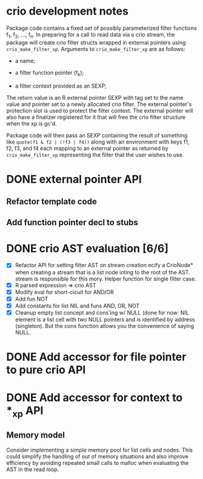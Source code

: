 * crio development notes

Package code contains a fixed set of possibly parameterized filter
functions f_1, f_2, ..., f_n.  In preparing for a call to read data
via a crio stream, the package will create crio filter structs wrapped
in external pointers using =crio_make_filter_xp=.  Arguments to 
=crio_make_filter_xp= are as follows:

- a name;

- a filter function pointer (f_k);

- a filter context provided as an SEXP;

The return value is an R external pointer SEXP with tag set to the
name value and pointer set to a newly allocated crio filter.  The
external pointer's protection slot is used to protect the filter
context.  The external pointer will also have a finalizer registered
for it that will free the crio filter structure when the xp is gc'd.

Package code will then pass an SEXP containing the result of something
like =quote(f1 & f2 | (!f3 | f4))= along with an environment with keys
f1, f2, f3, and f4 each mapping to an external pointer as returned by
=crio_make_filter_xp= representing the filter that the user wishes to
use.


* DONE external pointer API
  CLOSED: [2010-03-23 Tue 15:05]
** Refactor template code
** Add function pointer decl to stubs
* DONE crio AST evaluation [6/6]
  CLOSED: [2010-04-02 Fri 15:16]
- [X] Refactor API for setting filter AST on stream creation ecify a
      CrioNode* when creating a stream that is a list node inting to
      the root of the AST.  stream is responsible for this mory.
      Helper function for single filter case.
- [X] R parsed expression => crio AST
- [X] Modify eval for short-cicuit for AND/OR
- [X] Add fun NOT
- [X] Add constants for list NIL and funs AND, OR, NOT
- [X] Cleanup empty list concept and cons'ing w/ NULL
      (done for now: NIL element is a list cell with two NULL pointers
      and is identified by address (singleton).  But the cons function
      allows you the convenience of saying NULL.
* DONE Add accessor for file pointer to pure crio API
  CLOSED: [2010-04-02 Fri 15:17]
* DONE Add accessor for context to *_xp API
  CLOSED: [2010-04-02 Fri 15:17]
** Memory model
Consider implementing a simple memory pool for list cells and nodes.
This could simplify the handling of out of memory situations and also
improve efficiency by avoiding repeated small calls to malloc when
evaluating the AST in the read loop.
